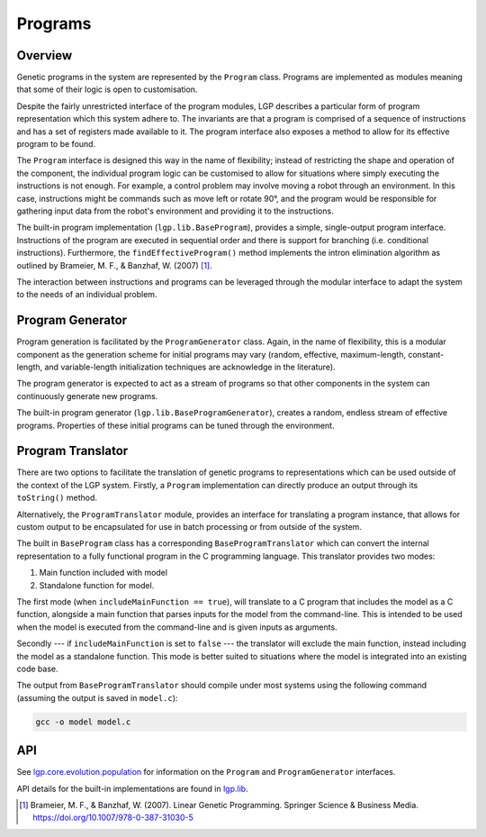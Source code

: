 Programs
********

Overview
========

Genetic programs in the system are represented by the ``Program`` class. Programs are implemented as modules meaning that some of their logic is open to customisation.

Despite the fairly unrestricted interface of the program modules, LGP describes a particular form of program representation which this system adhere to. The invariants are that a program is comprised of a sequence of instructions and has a set of registers made available to it. The program interface also exposes a method to allow for its effective program to be found.

The ``Program`` interface is designed this way in the name of flexibility; instead of restricting the shape and operation of the component, the individual program logic can be customised to allow for situations where simply executing the instructions is not enough. For example, a control problem may involve moving a robot through an environment. In this case, instructions might be commands such as move left or rotate 90°, and the program would be responsible for gathering input data from the robot's environment and providing it to the instructions.

The built-in program implementation (``lgp.lib.BaseProgram``), provides a simple, single-output program interface. Instructions of the program are executed in sequential order and there is support for branching (i.e. conditional instructions). Furthermore, the ``findEffectiveProgram()`` method implements the intron elimination algorithm as outlined by Brameier, M. F., & Banzhaf, W. (2007) [#f1]_.

The interaction between instructions and programs can be leveraged through the modular interface to adapt the system to the needs of an individual problem.

Program Generator
=================

Program generation is facilitated by the ``ProgramGenerator`` class. Again, in the name of flexibility, this is a modular component as the generation scheme for initial programs may vary (random, effective, maximum-length, constant-length, and variable-length initialization techniques are acknowledge in the literature).

The program generator is expected to act as a stream of programs so that other components in the system can continuously generate new programs.

The built-in program generator (``lgp.lib.BaseProgramGenerator``), creates a random, endless stream of effective programs. Properties of these initial programs can be tuned through the environment.

Program Translator
==================

There are two options to facilitate the translation of genetic programs to representations which can be used outside of the context of the LGP system. Firstly, a ``Program`` implementation can directly produce an output through its ``toString()`` method.

Alternatively, the ``ProgramTranslator`` module, provides an interface for translating a program instance, that allows for custom output to be encapsulated for use in batch processing or from outside of the system.

The built in ``BaseProgram`` class has a corresponding ``BaseProgramTranslator`` which can convert the internal representation to a fully functional program in the C programming language. This translator provides two modes:

1. Main function included with model
2. Standalone function for model.

The first mode (when ``includeMainFunction == true``), will translate to a C program that includes the model as a C function, alongside a main function that parses inputs for the model from the command-line. This is intended to be used when the model is executed from the command-line and is given inputs as arguments.

Secondly --- if ``includeMainFunction`` is set to ``false`` --- the translator will exclude the main function, instead including the model as a standalone function. This mode is better suited to situations where the model is integrated into an existing code base.

The output from ``BaseProgramTranslator`` should compile under most systems using the following command (assuming the output is saved in ``model.c``):

.. code-block:: bash

    gcc -o model model.c

API
===

See `lgp.core.evolution.population <https://jeds6391.github.io/LGP/api/html/lgp.core.evolution.population/index.html>`_ for information on the ``Program`` and ``ProgramGenerator`` interfaces.

API details for the built-in implementations are found in `lgp.lib <https://jeds6391.github.io/LGP/api/html/lgp.lib/index.html>`_.

.. [#f1] Brameier, M. F., & Banzhaf, W. (2007). Linear Genetic Programming. Springer Science & Business Media. https://doi.org/10.1007/978-0-387-31030-5
